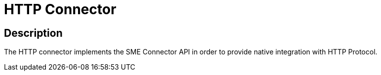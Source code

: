 = HTTP Connector

ifdef::env-github[]
image:https://img.shields.io/static/v1?label=Available%20at&message=Gravitee.io&color=1EC9D2["Gravitee.io", link="https://download.gravitee.io/#graviteeio-apim/plugins/connectors/gravitee-connector-http/"]
image:https://img.shields.io/badge/License-Apache%202.0-blue.svg["License", link="https://github.com/gravitee-io/gravitee-connector-http/blob/master/LICENSE.txt"]
image:https://img.shields.io/badge/semantic--release-conventional%20commits-e10079?logo=semantic-release["Releases", link="https://github.com/gravitee-io/gravitee-connector-http/releases"]
image:https://circleci.com/gh/gravitee-io/gravitee-connector-http.svg?style=svg["CircleCI", link="https://circleci.com/gh/gravitee-io/gravitee-connector-http"]
image:https://f.hubspotusercontent40.net/hubfs/7600448/gravitee-github-button.jpg["Join the community forum", link="https://community.gravitee.io?utm_source=readme", height=20]
endif::[]


== Description

The HTTP connector implements the SME Connector API in order to provide native integration with HTTP Protocol.